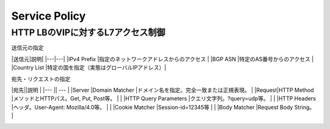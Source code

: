 ==============================================
Service Policy
==============================================

HTTP LBのVIPに対するL7アクセス制御
==================

送信元の指定

|送信元|説明|
|---|---|
|IPv4 Prefix    |指定のネットワークアドレスからのアクセス    |
|BGP ASN        |特定のAS番号からのアクセス                  |
|Country List   |特定の国を指定（実態はグローバルIPアドレス）|

宛先・リクエストの指定

|宛先||説明 |
|--- || --- |
|Server |Domain Matcher        |ドメイン名を指定。完全一致または正規表現。  |
|Request|HTTP Method           |メソッドとHTTPパス。Get, Put, Post等。      |
|       |HTTP Query Parameters |クエリ文字列。?query=udp等。                |
|       |HTTP Headers          |ヘッダ。User-Agent: Mozilla/4.0等。         |
|       |Cookie Matcher        |Session-id=12345等                          |
|       |Body Matcher          |Request Body String。                       |


.. image:: ../content06/images/image-06-01.png
